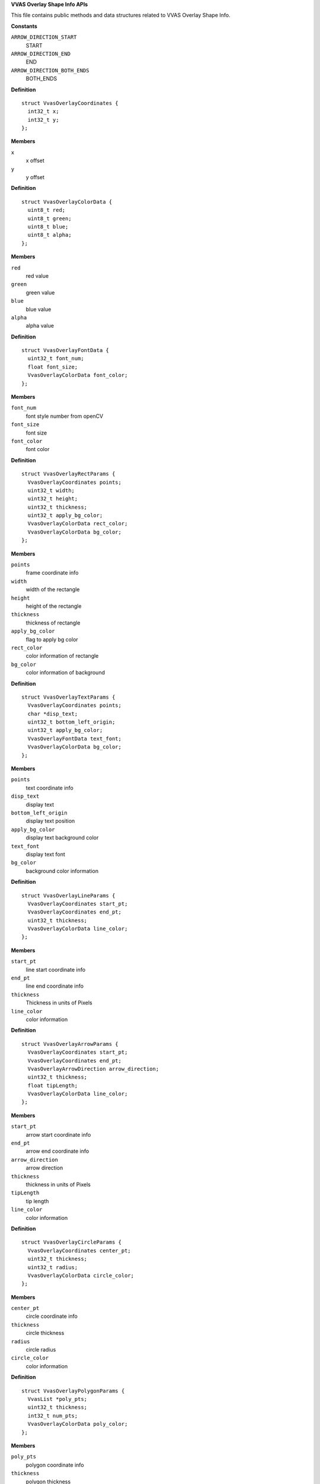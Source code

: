 .. _VVAS Overlay Shape Info APIs:

**VVAS Overlay Shape Info APIs**

This file contains public methods and data structures related to VVAS Overlay Shape Info.



.. c:enum:: VvasOverlayArrowDirection

   Structure representing Arrow Direction information

**Constants**

``ARROW_DIRECTION_START``
  START

``ARROW_DIRECTION_END``
  END

``ARROW_DIRECTION_BOTH_ENDS``
  BOTH_ENDS




.. c:struct:: VvasOverlayCoordinates

   Structure representing Coordinate information

**Definition**

::

  struct VvasOverlayCoordinates {
    int32_t x;
    int32_t y;
  };

**Members**

``x``
  x offset

``y``
  y offset





.. c:struct:: VvasOverlayColorData

   Structure representing Color information

**Definition**

::

  struct VvasOverlayColorData {
    uint8_t red;
    uint8_t green;
    uint8_t blue;
    uint8_t alpha;
  };

**Members**

``red``
  red value

``green``
  green value

``blue``
  blue value

``alpha``
  alpha value





.. c:struct:: VvasOverlayFontData

   Structure representing Font information

**Definition**

::

  struct VvasOverlayFontData {
    uint32_t font_num;
    float font_size;
    VvasOverlayColorData font_color;
  };

**Members**

``font_num``
  font style number from openCV

``font_size``
  font size

``font_color``
  font color





.. c:struct:: VvasOverlayRectParams

   Structure representing information to draw rectangle on frame.

**Definition**

::

  struct VvasOverlayRectParams {
    VvasOverlayCoordinates points;
    uint32_t width;
    uint32_t height;
    uint32_t thickness;
    uint32_t apply_bg_color;
    VvasOverlayColorData rect_color;
    VvasOverlayColorData bg_color;
  };

**Members**

``points``
  frame coordinate info

``width``
  width of the rectangle

``height``
  height of the rectangle

``thickness``
  thickness of rectangle

``apply_bg_color``
  flag to apply bg color

``rect_color``
  color information of rectangle

``bg_color``
  color information of background





.. c:struct:: VvasOverlayTextParams

   Structure representing Text information

**Definition**

::

  struct VvasOverlayTextParams {
    VvasOverlayCoordinates points;
    char *disp_text;
    uint32_t bottom_left_origin;
    uint32_t apply_bg_color;
    VvasOverlayFontData text_font;
    VvasOverlayColorData bg_color;
  };

**Members**

``points``
  text coordinate info

``disp_text``
  display text

``bottom_left_origin``
  display text position

``apply_bg_color``
  display text background color

``text_font``
  display text font

``bg_color``
  background color information





.. c:struct:: VvasOverlayLineParams

   Structure representing Line information

**Definition**

::

  struct VvasOverlayLineParams {
    VvasOverlayCoordinates start_pt;
    VvasOverlayCoordinates end_pt;
    uint32_t thickness;
    VvasOverlayColorData line_color;
  };

**Members**

``start_pt``
  line start coordinate info

``end_pt``
  line end coordinate info

``thickness``
  Thickness in units of Pixels

``line_color``
  color information





.. c:struct:: VvasOverlayArrowParams

   Structure representing Arrow information

**Definition**

::

  struct VvasOverlayArrowParams {
    VvasOverlayCoordinates start_pt;
    VvasOverlayCoordinates end_pt;
    VvasOverlayArrowDirection arrow_direction;
    uint32_t thickness;
    float tipLength;
    VvasOverlayColorData line_color;
  };

**Members**

``start_pt``
  arrow start coordinate info

``end_pt``
  arrow end coordinate info

``arrow_direction``
  arrow direction

``thickness``
  thickness in units of Pixels

``tipLength``
  tip length

``line_color``
  color information





.. c:struct:: VvasOverlayCircleParams

   Structure representing Circle Information

**Definition**

::

  struct VvasOverlayCircleParams {
    VvasOverlayCoordinates center_pt;
    uint32_t thickness;
    uint32_t radius;
    VvasOverlayColorData circle_color;
  };

**Members**

``center_pt``
  circle coordinate info

``thickness``
  circle thickness

``radius``
  circle radius

``circle_color``
  color information





.. c:struct:: VvasOverlayPolygonParams

   Structure representing Polygon information

**Definition**

::

  struct VvasOverlayPolygonParams {
    VvasList *poly_pts;
    uint32_t thickness;
    int32_t num_pts;
    VvasOverlayColorData poly_color;
  };

**Members**

``poly_pts``
  polygon coordinate info

``thickness``
  polygon thickness

``num_pts``
  number of points

``poly_color``
  polygon color information





.. c:struct:: VvasOverlayShapeInfo

   Structure representing Overlay Shape information

**Definition**

::

  struct VvasOverlayShapeInfo {
    uint32_t num_rects;
    uint32_t num_text;
    uint32_t num_lines;
    uint32_t num_arrows;
    uint32_t num_circles;
    uint32_t num_polys;
    VvasList *rect_params;
    VvasList *text_params;
    VvasList *line_params;
    VvasList *arrow_params;
    VvasList *circle_params;
    VvasList *polygn_params;
  };

**Members**

``num_rects``
  number of rectangles to be displayed

``num_text``
  number of texts to be displayed

``num_lines``
  number of lines to be displayed

``num_arrows``
  number of arrows to be displayed

``num_circles``
  number of circles to be displayed

``num_polys``
  number of polygons to be displayed

``rect_params``
  rectangle information

``text_params``
  text meta information

``line_params``
  line meta information

``arrow_params``
  arrow meta information

``circle_params``
  circle meta information

``polygn_params``
  polygon meta information



.. c:function:: void vvas_overlay_shape_info_init (VvasOverlayShapeInfo *shape_info)

   Initializes shape_info parameters

**Parameters**

``VvasOverlayShapeInfo *shape_info``
  Pointer to shape info structure

**Return**

none


.. c:function:: void vvas_overlay_shape_info_copy (VvasOverlayShapeInfo *dest_shape_info, VvasOverlayShapeInfo *src_shape_info)

   Copies shape information from src to dst

**Parameters**

``VvasOverlayShapeInfo *dest_shape_info``
  Destination shape info structure

``VvasOverlayShapeInfo *src_shape_info``
  Source shape info structure

**Return**

none


.. c:function:: void vvas_overlay_shape_info_free (VvasOverlayShapeInfo *shape_info)

   Deinitializes shape_info parameters

**Parameters**

``VvasOverlayShapeInfo *shape_info``
  Pointer to shape info structure

**Return**

none



..
  ------------
  MIT License

  Copyright (c) 2023 Advanced Micro Devices, Inc.

  Permission is hereby granted, free of charge, to any person obtaining a copy of this software and associated documentation files (the "Software"), to deal in the Software without restriction, including without limitation the rights to use, copy, modify, merge, publish, distribute, sublicense, and/or sell copies of the Software, and to permit persons to whom the Software is furnished to do so, subject to the following conditions:

  The above copyright notice and this permission notice (including the next paragraph) shall be included in all copies or substantial portions of the Software.

  THE SOFTWARE IS PROVIDED "AS IS", WITHOUT WARRANTY OF ANY KIND, EXPRESS OR IMPLIED, INCLUDING BUT NOT LIMITED TO THE WARRANTIES OF MERCHANTABILITY, FITNESS FOR A PARTICULAR PURPOSE AND NONINFRINGEMENT. IN NO EVENT SHALL THE AUTHORS OR COPYRIGHT HOLDERS BE LIABLE FOR ANY CLAIM, DAMAGES OR OTHER LIABILITY, WHETHER IN AN ACTION OF CONTRACT, TORT OR OTHERWISE, ARISING FROM, OUT OF OR IN CONNECTION WITH THE SOFTWARE OR THE USE OR OTHER DEALINGS IN THE SOFTWARE.
